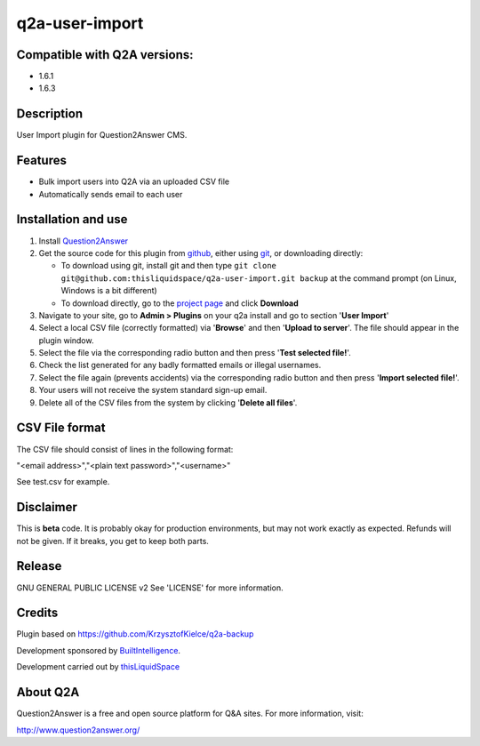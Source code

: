 =============================
q2a-user-import
=============================

-----------------------------
Compatible with Q2A versions:
-----------------------------

- 1.6.1
- 1.6.3

-----------
Description
-----------

User Import plugin for Question2Answer CMS.

--------
Features
--------

- Bulk import users into Q2A via an uploaded CSV file
- Automatically sends email to each user

------------
Installation and use
------------
#. Install Question2Answer_
#. Get the source code for this plugin from github_, either using git_, or downloading directly:

   - To download using git, install git and then type 
     ``git clone git@github.com:thisliquidspace/q2a-user-import.git backup``
     at the command prompt (on Linux, Windows is a bit different)
   - To download directly, go to the `project page`_ and click **Download**
   
#. Navigate to your site, go to **Admin > Plugins** on your q2a install and go to section '**User Import**'
#. Select a local CSV file (correctly formatted) via '**Browse**' and then '**Upload to server**'. The file should appear in the plugin window.
#. Select the file via the corresponding radio button and then press '**Test selected file!**'.
#. Check the list generated for any badly formatted emails or illegal usernames.
#. Select the file again (prevents accidents) via the corresponding radio button and then press '**Import selected file!**'.
#. Your users will not receive the system standard sign-up email.
#. Delete all of the CSV files from the system by clicking '**Delete all files**'.

.. _Question2Answer: http://www.question2answer.org/install.php
.. _git: http://git-scm.com/
.. _github:
.. _project page: https://github.com/thisliquidspace/q2a-user-import

------------
CSV File format
------------
The CSV file should consist of lines in the following format:

"<email address>","<plain text password>","<username>"

See test.csv for example.

----------
Disclaimer
----------
This is **beta** code.  It is probably okay for production environments, but may not work exactly as expected.  Refunds will not be given.  If it breaks, you get to keep both parts.

-------
Release
-------
GNU GENERAL PUBLIC LICENSE v2 See 'LICENSE' for more information.

---------
Credits
---------
Plugin based on https://github.com/KrzysztofKielce/q2a-backup

Development sponsored by BuiltIntelligence_.

Development carried out by thisLiquidSpace_

.. _BuiltIntelligence: http://builtintelligence.com
.. _thisLiquidSpace: http://thisliquidspace.com

---------
About Q2A
---------
Question2Answer is a free and open source platform for Q&A sites. For more information, visit:

http://www.question2answer.org/